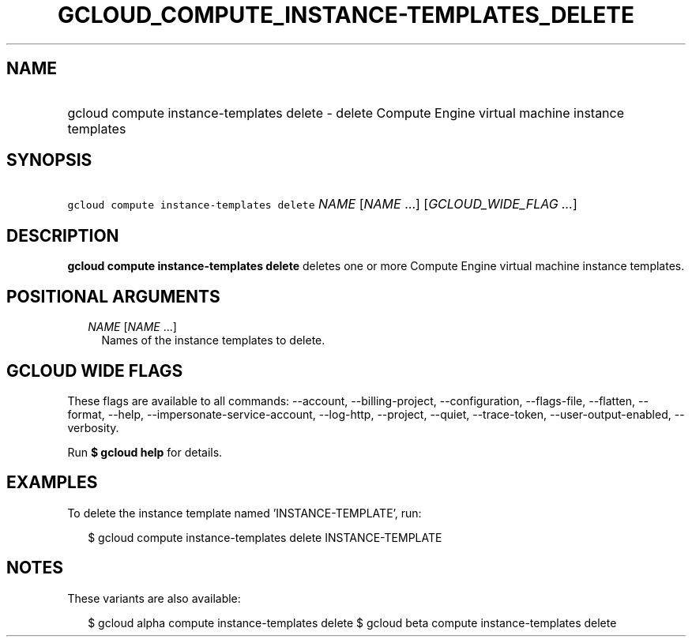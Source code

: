 
.TH "GCLOUD_COMPUTE_INSTANCE\-TEMPLATES_DELETE" 1



.SH "NAME"
.HP
gcloud compute instance\-templates delete \- delete Compute Engine virtual machine instance templates



.SH "SYNOPSIS"
.HP
\f5gcloud compute instance\-templates delete\fR \fINAME\fR [\fINAME\fR\ ...] [\fIGCLOUD_WIDE_FLAG\ ...\fR]



.SH "DESCRIPTION"

\fBgcloud compute instance\-templates delete\fR deletes one or more Compute
Engine virtual machine instance templates.



.SH "POSITIONAL ARGUMENTS"

.RS 2m
.TP 2m
\fINAME\fR [\fINAME\fR ...]
Names of the instance templates to delete.


.RE
.sp

.SH "GCLOUD WIDE FLAGS"

These flags are available to all commands: \-\-account, \-\-billing\-project,
\-\-configuration, \-\-flags\-file, \-\-flatten, \-\-format, \-\-help,
\-\-impersonate\-service\-account, \-\-log\-http, \-\-project, \-\-quiet,
\-\-trace\-token, \-\-user\-output\-enabled, \-\-verbosity.

Run \fB$ gcloud help\fR for details.



.SH "EXAMPLES"

To delete the instance template named 'INSTANCE\-TEMPLATE', run:

.RS 2m
$ gcloud compute instance\-templates delete INSTANCE\-TEMPLATE
.RE



.SH "NOTES"

These variants are also available:

.RS 2m
$ gcloud alpha compute instance\-templates delete
$ gcloud beta compute instance\-templates delete
.RE

